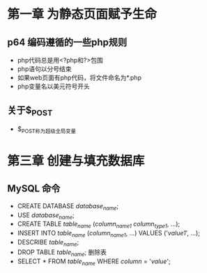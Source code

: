 * 第一章 为静态页面赋予生命
** p64 编码遵循的一些php规则
- php代码总是用<?php和?>包围
- php语句以分号结束
- 如果web页面有php代码，将文件命名为*.php
- php变量名以美元符号开头
** 关于$_POST
- $_POST称为超级全局变量
* 第三章 创建与填充数据库
** MySQL 命令
- CREATE DATABASE /database_name/;
- USE /database_name/;
- CREATE TABLE /table_name/ (/column_name1/ /column_type1/, ...);
- INSERT INTO /table_name/ (/column_name1/, ...) VALUES ('/value1/', ...);
- DESCRIBE /table_name/;
- DROP TABLE /table_name/; 删除表
- SELECT * FROM /table_name/ WHERE /column/ = '/value/';
